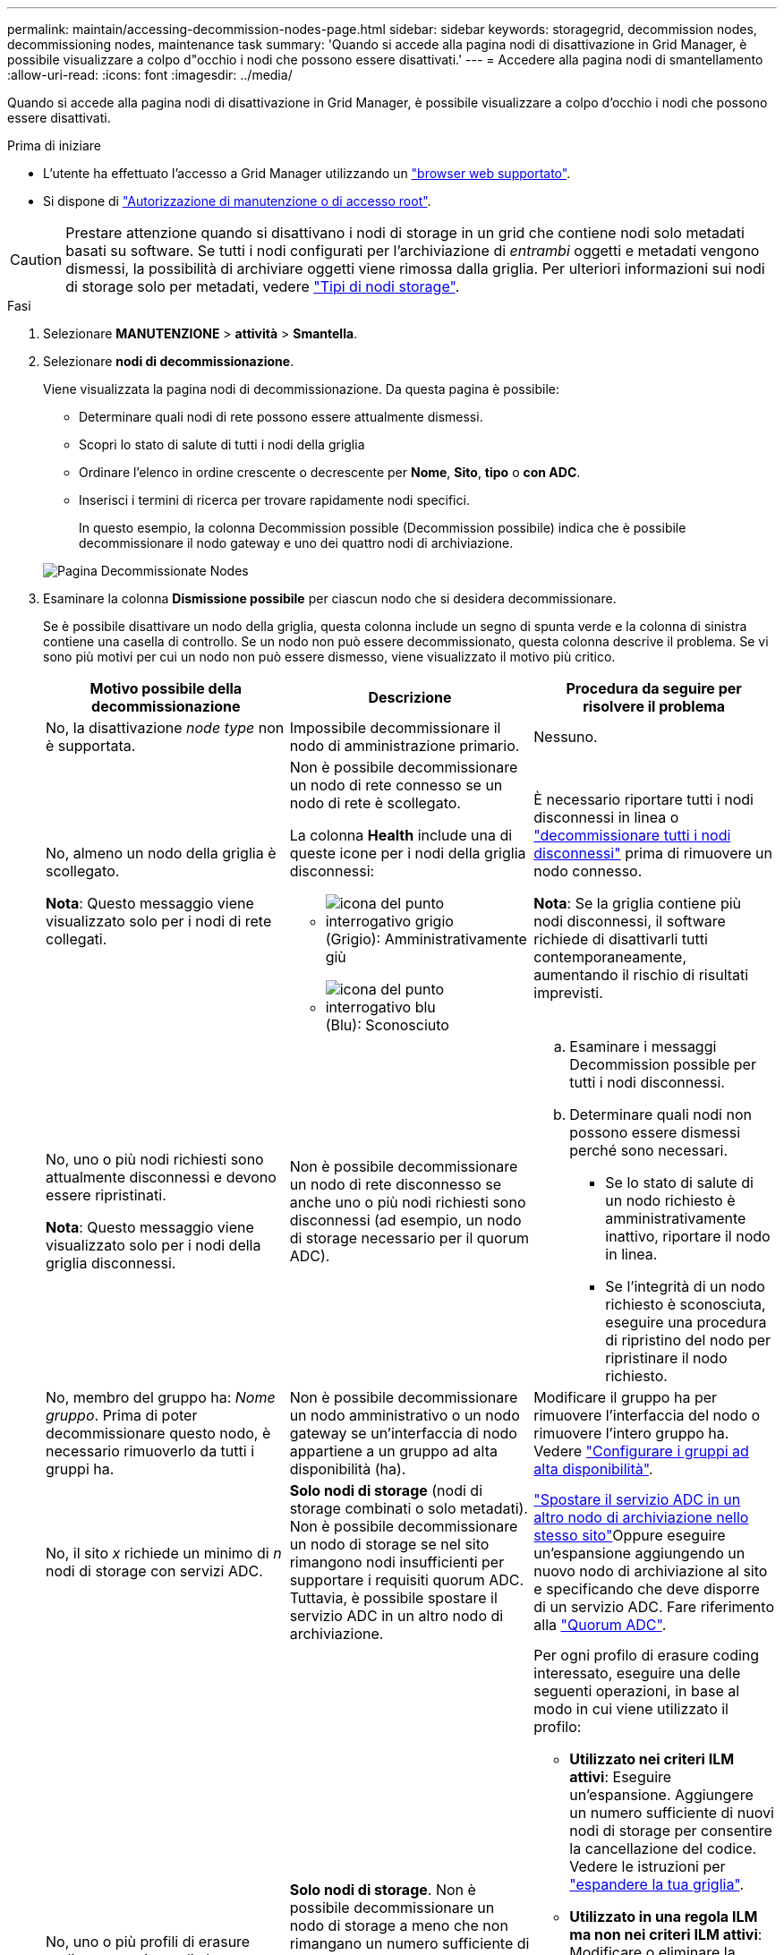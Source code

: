 ---
permalink: maintain/accessing-decommission-nodes-page.html 
sidebar: sidebar 
keywords: storagegrid, decommission nodes, decommissioning nodes, maintenance task 
summary: 'Quando si accede alla pagina nodi di disattivazione in Grid Manager, è possibile visualizzare a colpo d"occhio i nodi che possono essere disattivati.' 
---
= Accedere alla pagina nodi di smantellamento
:allow-uri-read: 
:icons: font
:imagesdir: ../media/


[role="lead"]
Quando si accede alla pagina nodi di disattivazione in Grid Manager, è possibile visualizzare a colpo d'occhio i nodi che possono essere disattivati.

.Prima di iniziare
* L'utente ha effettuato l'accesso a Grid Manager utilizzando un link:../admin/web-browser-requirements.html["browser web supportato"].
* Si dispone di link:../admin/admin-group-permissions.html["Autorizzazione di manutenzione o di accesso root"].



CAUTION: Prestare attenzione quando si disattivano i nodi di storage in un grid che contiene nodi solo metadati basati su software. Se tutti i nodi configurati per l'archiviazione di _entrambi_ oggetti e metadati vengono dismessi, la possibilità di archiviare oggetti viene rimossa dalla griglia. Per ulteriori informazioni sui nodi di storage solo per metadati, vedere link:../primer/what-storage-node-is.html#types-of-storage-nodes["Tipi di nodi storage"].

.Fasi
. Selezionare *MANUTENZIONE* > *attività* > *Smantella*.
. Selezionare *nodi di decommissionazione*.
+
Viene visualizzata la pagina nodi di decommissionazione. Da questa pagina è possibile:

+
** Determinare quali nodi di rete possono essere attualmente dismessi.
** Scopri lo stato di salute di tutti i nodi della griglia
** Ordinare l'elenco in ordine crescente o decrescente per *Nome*, *Sito*, *tipo* o *con ADC*.
** Inserisci i termini di ricerca per trovare rapidamente nodi specifici.
+
In questo esempio, la colonna Decommission possible (Decommission possibile) indica che è possibile decommissionare il nodo gateway e uno dei quattro nodi di archiviazione.

+
image::../media/decommission_nodes_page_all_connected.png[Pagina Decommissionate Nodes]



. Esaminare la colonna *Dismissione possibile* per ciascun nodo che si desidera decommissionare.
+
Se è possibile disattivare un nodo della griglia, questa colonna include un segno di spunta verde e la colonna di sinistra contiene una casella di controllo. Se un nodo non può essere decommissionato, questa colonna descrive il problema. Se vi sono più motivi per cui un nodo non può essere dismesso, viene visualizzato il motivo più critico.

+
[cols="1a,1a,1a"]
|===
| Motivo possibile della decommissionazione | Descrizione | Procedura da seguire per risolvere il problema 


 a| 
No, la disattivazione _node type_ non è supportata.
 a| 
Impossibile decommissionare il nodo di amministrazione primario.
 a| 
Nessuno.



 a| 
No, almeno un nodo della griglia è scollegato.

*Nota*: Questo messaggio viene visualizzato solo per i nodi di rete collegati.
 a| 
Non è possibile decommissionare un nodo di rete connesso se un nodo di rete è scollegato.

La colonna *Health* include una di queste icone per i nodi della griglia disconnessi:

** image:../media/icon_alarm_gray_administratively_down.png["icona del punto interrogativo grigio"] (Grigio): Amministrativamente giù
** image:../media/icon_alarm_blue_unknown.png["icona del punto interrogativo blu"] (Blu): Sconosciuto

 a| 
È necessario riportare tutti i nodi disconnessi in linea o link:decommissioning-disconnected-grid-nodes.html["decommissionare tutti i nodi disconnessi"] prima di rimuovere un nodo connesso.

*Nota*: Se la griglia contiene più nodi disconnessi, il software richiede di disattivarli tutti contemporaneamente, aumentando il rischio di risultati imprevisti.



 a| 
No, uno o più nodi richiesti sono attualmente disconnessi e devono essere ripristinati.

*Nota*: Questo messaggio viene visualizzato solo per i nodi della griglia disconnessi.
 a| 
Non è possibile decommissionare un nodo di rete disconnesso se anche uno o più nodi richiesti sono disconnessi (ad esempio, un nodo di storage necessario per il quorum ADC).
 a| 
.. Esaminare i messaggi Decommission possible per tutti i nodi disconnessi.
.. Determinare quali nodi non possono essere dismessi perché sono necessari.
+
*** Se lo stato di salute di un nodo richiesto è amministrativamente inattivo, riportare il nodo in linea.
*** Se l'integrità di un nodo richiesto è sconosciuta, eseguire una procedura di ripristino del nodo per ripristinare il nodo richiesto.






 a| 
No, membro del gruppo ha: _Nome gruppo_. Prima di poter decommissionare questo nodo, è necessario rimuoverlo da tutti i gruppi ha.
 a| 
Non è possibile decommissionare un nodo amministrativo o un nodo gateway se un'interfaccia di nodo appartiene a un gruppo ad alta disponibilità (ha).
 a| 
Modificare il gruppo ha per rimuovere l'interfaccia del nodo o rimuovere l'intero gruppo ha. Vedere link:../admin/configure-high-availability-group.html["Configurare i gruppi ad alta disponibilità"].



 a| 
No, il sito _x_ richiede un minimo di _n_ nodi di storage con servizi ADC.
 a| 
*Solo nodi di storage* (nodi di storage combinati o solo metadati). Non è possibile decommissionare un nodo di storage se nel sito rimangono nodi insufficienti per supportare i requisiti quorum ADC. Tuttavia, è possibile spostare il servizio ADC in un altro nodo di archiviazione.
 a| 
link:../maintain/move-adc-service.html["Spostare il servizio ADC in un altro nodo di archiviazione nello stesso sito"]Oppure eseguire un'espansione aggiungendo un nuovo nodo di archiviazione al sito e specificando che deve disporre di un servizio ADC. Fare riferimento alla link:understanding-adc-service-quorum.html["Quorum ADC"].



 a| 
No, uno o più profili di erasure coding necessitano di almeno _n_ nodi di storage. Se il profilo non viene utilizzato in una regola ILM, è possibile disattivarlo.
 a| 
*Solo nodi di storage*. Non è possibile decommissionare un nodo di storage a meno che non rimangano un numero sufficiente di nodi per i profili di erasure coding esistenti.

Ad esempio, se esiste un profilo di erasure coding per l'erasure coding 4+2, devono rimanere almeno 6 nodi storage.
 a| 
Per ogni profilo di erasure coding interessato, eseguire una delle seguenti operazioni, in base al modo in cui viene utilizzato il profilo:

** *Utilizzato nei criteri ILM attivi*: Eseguire un'espansione. Aggiungere un numero sufficiente di nuovi nodi di storage per consentire la cancellazione del codice. Vedere le istruzioni per link:../expand/index.html["espandere la tua griglia"].
** *Utilizzato in una regola ILM ma non nei criteri ILM attivi*: Modificare o eliminare la regola e quindi disattivare il profilo di erasure coding.
** *Non utilizzato in alcuna regola ILM*: Disattivare il profilo di erasure coding.


*Nota:* viene visualizzato un messaggio di errore se si tenta di disattivare un profilo di erasure coding e i dati dell'oggetto sono ancora associati al profilo. Potrebbe essere necessario attendere alcune settimane prima di provare di nuovo il processo di disattivazione.

Ulteriori informazioni su link:../ilm/manage-erasure-coding-profiles.html["disattivazione di un profilo di erasure coding"].



 a| 
No, non è possibile smantellare un nodo di archiviazione a meno che il nodo non sia disconnesso.
 a| 
Se un nodo archivio è ancora connesso, non è possibile rimuoverlo.
 a| 
*Nota*: Il supporto per i nodi di archiviazione è stato rimosso. Se è necessario smantellare un nodo di archivio, vedere https://docs.netapp.com/us-en/storagegrid-118/maintain/grid-node-decommissioning.html["Decommissionamento nodo griglia (sito doc StorageGRID 11,8)"^]

|===

